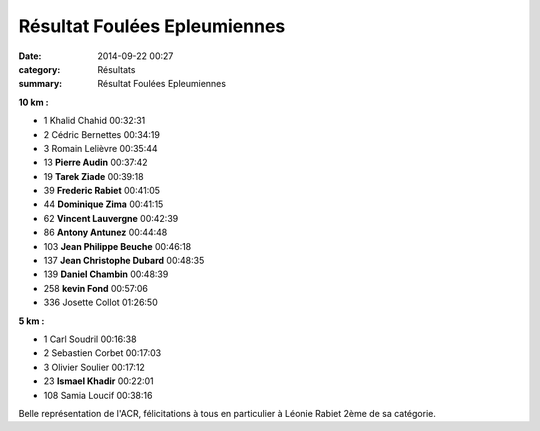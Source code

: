 Résultat Foulées Epleumiennes
=============================

:date: 2014-09-22 00:27
:category: Résultats
:summary: Résultat Foulées Epleumiennes

**10 km :** 	  	 
  	  	 
- 1 	Khalid Chahid 	00:32:31
- 2 	Cédric Bernettes 	00:34:19
- 3 	Romain Lelièvre 	00:35:44
  	  	 
- 13 	**Pierre Audin** 	00:37:42
- 19 	**Tarek Ziade** 	00:39:18
- 39 	**Frederic Rabiet** 	00:41:05
- 44 	**Dominique Zima** 	00:41:15
- 62 	**Vincent Lauvergne** 	00:42:39
- 86 	**Antony Antunez** 	00:44:48
- 103 	**Jean Philippe Beuche** 	00:46:18
- 137 	**Jean Christophe Dubard** 	00:48:35
- 139 	**Daniel Chambin** 	00:48:39
- 258  **kevin Fond** 	00:57:06
  	  	 
- 336 	Josette Collot 	01:26:50
  	  	 
**5 km :**	  	 
  	  	 
- 1 	Carl Soudril 	00:16:38
- 2 	Sebastien Corbet 	00:17:03
- 3 	Olivier Soulier 	00:17:12
  	  	 
- 23 	**Ismael Khadir** 	00:22:01
  	  	 
- 108 	Samia Loucif 	00:38:16 


Belle représentation de l'ACR, félicitations à tous en particulier à Léonie Rabiet 2ème de sa catégorie.
